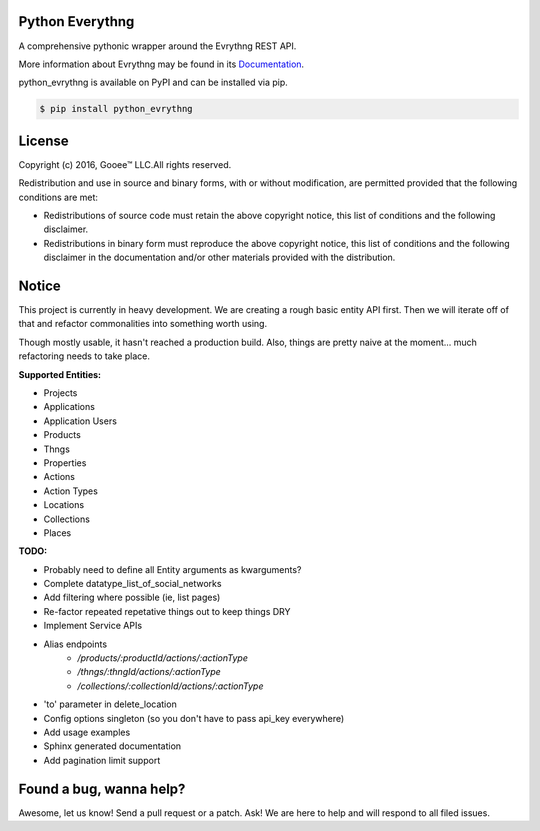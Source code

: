Python Everythng
================
A comprehensive pythonic wrapper around the Evrythng REST API.

.. image:: https://img.shields.io/pypi/v/python-evrythng.svg
    :target: https://pypi.python.org/pypi/python-evrythng

.. image:: https://img.shields.io/pypi/dm/python-evrythng.svg
        :target: https://pypi.python.org/pypi/python-evrythng
        
.. image:: https://img.shields.io/twitter/url/https/pypi.python.org/pypi/python-evrythng.svg?style=social
        :target: https://twitter.com/intent/tweet?text=Wow:&url=%5Bobject%20Object%5D

More information about Evrythng may be found in its
`Documentation <https://dashboard.evrythng.com/documentation/api>`_.

python_evrythng is available on PyPI and can be installed via pip.

.. code-block:: bash

    $ pip install python_evrythng

License
===============================================================================
.. image:: https://raw.githubusercontent.com/GooeeIOT/python-evrythng/master/docs/gooee.png

Copyright (c) 2016, Gooee™ LLC.All rights reserved.

Redistribution and use in source and binary forms, with or without
modification, are permitted provided that the following conditions are met:

* Redistributions of source code must retain the above copyright notice, this
  list of conditions and the following disclaimer.

* Redistributions in binary form must reproduce the above copyright notice,
  this list of conditions and the following disclaimer in the documentation
  and/or other materials provided with the distribution.

Notice
=============================================================================

This project is currently in heavy development. We are creating a rough basic
entity API first. Then we will iterate off of that and refactor commonalities
into something worth using.

Though mostly usable, it hasn't reached a production build. Also, things are
pretty naive at the moment... much refactoring needs to take place.

**Supported Entities:**

* Projects
* Applications
* Application Users
* Products
* Thngs
* Properties
* Actions
* Action Types
* Locations
* Collections
* Places


**TODO:**

* Probably need to define all Entity arguments as kwarguments?
* Complete datatype_list_of_social_networks
* Add filtering where possible (ie, list pages)
* Re-factor repeated repetative things out to keep things DRY
* Implement Service APIs
* Alias endpoints
    * */products/:productId/actions/:actionType*
    * */thngs/:thngId/actions/:actionType*
    * */collections/:collectionId/actions/:actionType*
* 'to' parameter in delete_location
* Config options singleton (so you don't have to pass api_key everywhere)
* Add usage examples
* Sphinx generated documentation
* Add pagination limit support

Found a bug, wanna help?
==============================================================================
Awesome, let us know! Send a pull request or a patch. Ask! We are here to help 
and will respond to all filed issues.

